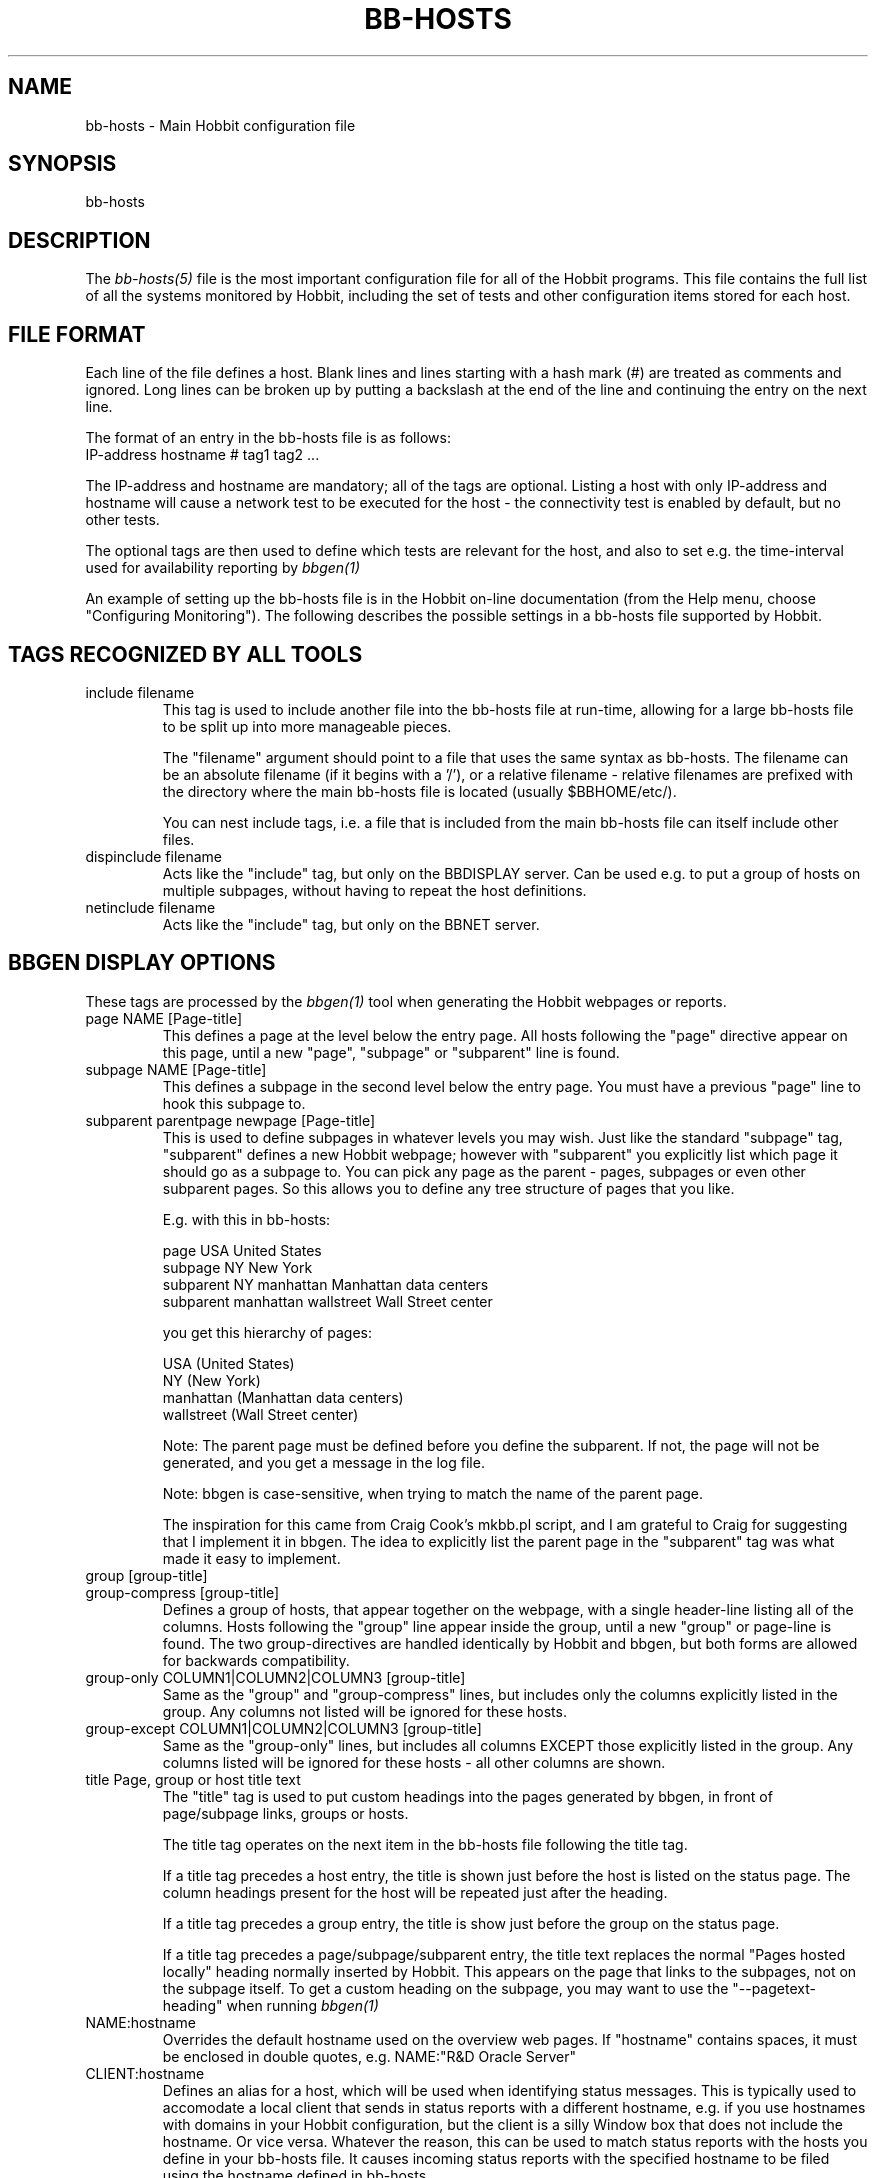 .TH BB-HOSTS 5 "Version 4.2-RC:  4 May 2006" "Hobbit Monitor"
.SH NAME
bb-hosts \- Main Hobbit configuration file

.SH SYNOPSIS
.IP bb-hosts

.SH DESCRIPTION
The
.I bb-hosts(5)
file is the most important configuration file for all of the
Hobbit programs.  This file contains the full list of 
all the systems monitored by Hobbit, including the set 
of tests and other configuration items stored for each host.

.SH FILE FORMAT
Each line of the file defines a host. Blank lines and lines
starting with a hash mark (#) are treated as comments and ignored.
Long lines can be broken up by putting a backslash at the end of 
the line and continuing the entry on the next line.
.sp
The format of an entry in the bb-hosts file is as follows:
.br
   IP-address hostname # tag1 tag2 ...
.sp
The IP-address and hostname are mandatory; all of the tags are optional.
Listing a host with only IP-address and hostname will cause a network
test to be executed for the host - the connectivity test is enabled
by default, but no other tests.

The optional tags are then used to define which tests are 
relevant for the host, and also to set e.g. the time-interval used
for availability reporting by
.I bbgen(1)

An example of setting up the bb-hosts file is in the Hobbit on-line 
documentation (from the Help menu, choose "Configuring Monitoring").
The following describes the possible settings in a bb-hosts
file supported by Hobbit.


.SH TAGS RECOGNIZED BY ALL TOOLS

.IP "include filename"
This tag is used to include another file into the bb-hosts
file at run-time, allowing for a large bb-hosts file to be
split up into more manageable pieces.

The "filename" argument should point to a file that uses the
same syntax as bb-hosts. The filename can be an absolute 
filename (if it begins with a '/'), or a relative filename -
relative filenames are prefixed with the directory where
the main bb-hosts file is located (usually $BBHOME/etc/).

You can nest include tags, i.e. a file that is included 
from the main bb-hosts file can itself include other files.

.IP "dispinclude filename"
Acts like the "include" tag, but only on the BBDISPLAY server.
Can be used e.g. to put a group of hosts on multiple subpages,
without having to repeat the host definitions.

.IP "netinclude filename"
Acts like the "include" tag, but only on the BBNET server.


.SH BBGEN DISPLAY OPTIONS
These tags are processed by the 
.I bbgen(1)
tool when generating the Hobbit webpages or reports.

.IP "page NAME [Page-title]"
This defines a page at the level below the entry page. All
hosts following the "page" directive appear on this page, until 
a new "page", "subpage" or "subparent" line is found.

.IP "subpage NAME [Page-title]"
This defines a subpage in the second level below the entry page.
You must have a previous "page" line to hook this subpage to.

.IP "subparent parentpage newpage [Page-title]"
This is used to define subpages in whatever levels you may
wish. Just like the standard "subpage" tag, "subparent" defines a
new Hobbit webpage; however with "subparent" you explicitly
list which page it should go as a subpage to. You can pick
any page as the parent - pages, subpages or even other
subparent pages. So this allows you to define any tree
structure of pages that you like.

E.g. with this in bb-hosts:

   page USA United States
   subpage NY New York
   subparent NY manhattan Manhattan data centers
   subparent manhattan wallstreet Wall Street center

you get this hierarchy of pages:

   USA (United States)
     NY (New York)
       manhattan (Manhattan data centers)
          wallstreet (Wall Street center)

Note: The parent page must be defined before you define
the subparent. If not, the page will not be generated,
and you get a message in the log file.

Note: bbgen is case-sensitive, when trying to match the
name of the parent page.

The inspiration for this came from Craig Cook's mkbb.pl
script, and I am grateful to Craig for suggesting that
I implement it in bbgen. The idea to explicitly list
the parent page in the "subparent" tag was what made
it easy to implement.

.IP "group [group-title]"
.IP "group-compress [group-title]"
Defines a group of hosts, that appear together on the webpage,
with a single header-line listing all of the columns. Hosts
following the "group" line appear inside the group, until a
new "group" or page-line is found. The two group-directives
are handled identically by Hobbit and bbgen, but both forms
are allowed for backwards compatibility.

.IP "group-only COLUMN1|COLUMN2|COLUMN3 [group-title]"
Same as the "group" and "group-compress" lines, but includes
only the columns explicitly listed in the group. Any columns
not listed will be ignored for these hosts.

.IP "group-except COLUMN1|COLUMN2|COLUMN3 [group-title]"
Same as the "group-only" lines, but includes all columns EXCEPT
those explicitly listed in the group. Any columns listed will 
be ignored for these hosts - all other columns are shown.

.IP "title Page, group or host title text"
The "title" tag is used to put custom headings into the
pages generated by bbgen, in front of page/subpage links,
groups or hosts.

The title tag operates on the next item in the bb-hosts
file following the title tag.

If a title tag precedes a host entry, the title is 
shown just before the host is listed on the status
page. The column headings present for the host will
be repeated just after the heading.

If a title tag precedes a group entry, the title is
show just before the group on the status page. 

If a title tag precedes a page/subpage/subparent
entry, the title text replaces the normal "Pages hosted
locally" heading normally inserted by Hobbit. This
appears on the page that links to the subpages,
not on the subpage itself. To get a custom heading on
the subpage, you may want to use the "--pagetext-heading"
when running
.I bbgen(1)

.IP NAME:hostname
Overrides the default hostname used on the overview web pages.
If "hostname" contains spaces, it must be enclosed in double
quotes, e.g. NAME:"R&D Oracle Server"

.IP CLIENT:hostname
Defines an alias for a host, which will be used when identifying
status messages. This is typically used to accomodate a local
client that sends in status reports with a different hostname,
e.g. if you use hostnames with domains in your Hobbit configuration,
but the client is a silly Window box that does not include the
hostname. Or vice versa. Whatever the reason, this can be used
to match status reports with the hosts you define in your
bb-hosts file. It causes incoming status reports with the
specified hostname to be filed using the hostname defined in
bb-hosts.

.IP "COMMENT:Host comment"
Adds a small text after the hostname on the webpage. This can
be used to describe the host, without completely changing its
display-name as the NAME: tag does. If the comment includes
whitespace, it must be in double-quotes, e.g. COMMENT:"Sun webserver"

.IP "DESCR:Hosttype:Description"
Define some informational text about the host. The "Hosttype"
is a text describing the type of this device - "router", "switch",
"hub", "server" etc. The "Description" is an informational
text that will be shown on the "Info" column page; this can
e.g. be used to store information about the physical location
of the device, contact persons etc. If the text contain whitespace,
you must enclose it in double-quotes, e.g.  DESCR:"switch:4th floor Marketing switch"

.IP "CLASS:Classname"
Force the host to belong to a specific class. Class-names are used
when configuring log-file monitoring (they can be used as references in
.I client-local.cfg(5)
and
.I hobbit-clients.cfg(5)
to group logfile checks). Normally, class-names are controlled on the 
client by starting the Hobbit client with the "--class=Classname" option.
If you specify it in the bb-hosts file on the Hobbit server, it overrides
any classname that the client reports.

.IP dialup
The keyword "dialup" for a host means that it is OK for it to be
off-line - this should not trigger an alert. All network tests
will go "clear" upon failure, and any missing reports from e.g.
cpu- and disk-status will not go purple when they are not updated.

.IP nobb2
Ignore this host on the BB2 page. Even if it has an active alert,
it will not be included in the BB2 page. This also removes the
host from the event-log display.

.IP nodisp
Ignore this host completely when generating the Hobbit webpages.
Can be useful for monitoring a host without having it show up on
the webpages, e.g. because it is not yet in production use. Or for
hiding a host that is shown only on a second pageset.

.IP prefer
When a single host is defined multiple time in the bb-hosts file,
bbgen tries to guess which definition is the best to use for
the information used on the "info" column, or for the NOPROPRED
and other bbgen-specific settings. Host definitions that have
a "noconn" tag or an IP of 0.0.0.0 get lower priority.

By using the "prefer" tag you tell bbgen that this host definition
should be used.

Note: This only applies to hosts that are defined multiple
times in the bb-hosts file, although it will not hurt to add it
on other hosts as well.

.IP TRENDS:[*,][![graph,...]]
Defines the RRD graphs to include in the "trends" column
generated by bbgen.  This option syntax is complex.
.br
If this option is not present, bbgen provides graphs
matching the standard set of RRD files: la, disk, memory, 
users, vmstat, iostat, netstat, tcp, bind, apache, sendmail
.br
* If this option is specified, the list of graphs to
include start out as being empty (no graphs).
.br
* To include all default graphs, use an asterisk.  E.g. "TRENDS:*"
.br
* To exclude a certain graph, speficy it prefixed with '!'. E.g. 
to see all graphs except users: "TRENDS:*,!users"
.br
* The netstat, vmstat and tcp graphs have many "subgraphs".
Which of these are shown can be speficied like this:
"TRENDS:*,netstat:netstat2|netstat3,tcp:http|smtp|conn"
This will show all graphs, but instead of the normal 
netstat graph, there will be two: The netstat2 and
netstat3 graphs. Instead of the combined tcp graphs showing
all services, there will be three: One for each of
the http, conn and smtp services.

.SH HOBBIT TAGS FOR THE NK OVERVIEW PAGE
bbgen will create three sets of pages: The main page bb.html,
the all-non-green-statuses page (bb2.html), and a specially
reduced version of bb2.html with only selected tests (bbnk.html).
This page includes selected tests that currently have a red
or yellow status.

(Historical note: The name "NK" comes from an in-house 
danish abbreviation for our network monitoring center, 
"Net Kontrollen").

.IP NK:testname[,testname]
Define the tests that you want included on the bbnk page.
E.g. if you have a host where you only want to see the 
http tests on bbnk.html, you specify it as

  12.34.56.78  www.acme.com  # http://www.acme.com/ NK:http

If you want multiple tests for a host to show up on the
bbnk.html page, specify all the tests separated by commas.
The test names correspond to the column names (e.g. 
https tests are covered by an "NK:http" tag).

.IP NKTIME=day:starttime:endtime[,day:starttime:endtime]
This tag limits the time when an active alert is presented
on the NK webpage.

By default, tests with a red or yellow status that are listed
in the "NK:testname" tag will appear on the NK page. However,
you may not want the test to be shown outside of normal
working hours - if, for example, the host is not being
serviced during week-ends.

You can then use the NKTIME tag to define the time periods
where the alert will show up on the NK page. 

The timespecification consists of
.sp
.BR day-of-week:
\fBW\fR means Mon-Fri ("weekdays"), \fB*\fR means all days, \fB0\fR .. \fB6\fR = Sunday .. Saturday. 
Listing multiple days is possible, e.g. "60" is valid meaning "Saturday and Sunday".
.sp
.BR starttime:
Time to start showing errors, must be in 24-hour clock format as HHMM hours/minutes. 
E.g. for 8 am enter "0800", for 9.30 pm enter "2130"
.sp
.BR endtime:
Time to stop showing errors.

If necessary, multiple periods can be specified. E.g. to
monitor a site 24x7, except between noon and 1 pm, use
NKTIME=*:0000:1159,*:1300:2359

The interval between starttime and endtime may cross midnight, e.g. \fB*:2330:0200\fR
would be valid and have the same effect as \fB*:2330:2400,*:0000:0200\fR.


.SH HOBBIT TAGS FOR THE WML (WAP) CARDS
If bbgen is run with the "--wml" option, it will generate a
set of WAP-format output "cards" that can be viewed with a
WAP-capable device, e.g. a PDA or cell-phone.

.IP WML:[+|-]testname[,[+|-]testname]
This tag determines which tests for this hosts are included
in the WML (WAP) page. Syntax is identical to the NK: tag.  

The default set of WML tests are taken from the --wml
commandline option.  If no "WML:" tag is specified, the 
"NK:" tag is used if present.

.SH HOBBIT STATUS PROPAGATION OPTIONS
These tags affect how a status propagates upwards from a single
test to the page and higher. This can also be done with the 
command-line options --nopropyellow and --nopropred, but the tags 
apply to individual hosts, whereas the command line options are global.

.IP NOPROPRED:[+|-]testname[,[+|-]testname]
This tag is used to inhibit a yellow or red status from
propagating upwards - i.e. from a test status color to
the (sub)page status color, and further on to bb.html
or bb2.html

If a host-specific tag begins with a '-' or a '+', the
host-specific tags are removed/added to the default 
setting from the command-line option. If the host-specific
tag does not begin with a '+' or a '-', the default setting
is ignored for this host and the NOPROPRED applies to the
tests given with this tag.

E.g.: bbgen runs with "--nopropred=ftp,smtp".
"NOPROPRED:+dns,-smtp" gives a NOPROPRED setting of "ftp,dns"
(dns is added to the default, ftp is removed).
"NOPROPRED:dns" gives a setting of "dns" only (the default
is ignored).

Note: If you set use the "--nopropred=*" commandline
option to disable propagation of all alerts, you cannot use
the "+" and "-" methods to add or remove from the wildcard
setting. In that case, do not use the "+" or "-" setting,
but simply list the required tests that you want to keep
from propagating.

.IP NOPROPYELLOW:[+|-]testname[,[+|-]testname]
Similar to NOPROPRED: tag, but applies to propagating a yellow
status upwards.

.IP NOPROPPURPLE:[+|-]testname[,[+|-]testname]
Similar to NOPROPRED: tag, but applies to propagating a purple
status upwards.

.IP NOPROPACK:[+|-]testname[,[+|-]testname]
Similar to NOPROPRED: tag, but applies to propagating an 
acknowledged status upwards.


.SH HOBBIT AVAILABILITY REPORT OPTIONS
These options affect the way the Hobbit availability
reports are processed (see
.I bb-rep.cgi(1)
for details about availability reports).

.IP REPORTTIME=day:starttime:endtime[,day:starttime:endtime]
This tag defines the time interval where you measure uptime
of a service for reporting purposes.

When bbgen generates a report, it computes the availability
of each service - i.e. the percentage of time that the 
service is reported as available (meaning: not red).

By default, this calculation is done on a 24x7 basis, so
no matter when an outage occurs, it counts as downtime.

The REPORTTIME tag allows you to specify a period of time
other than 24x7 for the service availability calculation.
If you have systems where you only guarantee availability
from e.g. 7 AM to 8 PM on weekdays, you can use
.br
  REPORTTIME=W:0700:2000
.br
and the availability calculation will only be performed
for the service with measurements from this time interval.

The syntax for REPORTTIME is the same as the one used
by the NKTIME parameter.

When REPORTTIME is specified, the availability calculation
happens like this:

* Only measurements done during the given time period is used for the calculation.
.br
* "blue" time reduces the length of the report interval,
so if you are generating a report for a 10-hour period 
and there are 20 minutes of "blue" time, then the
availability calculation will consider the reporting 
period to be 580 minutes (10 hours minus 20 minutes).
This allows you to have scheduled downtime during the
REPORTTIME interval without hurting your availability;
this is (I believe) the whole idea of the downtime being
"planned".
.br
* "red" and "clear" status counts as downtime; "yellow"
and "green" count as uptime. "purple" time is ignored.

The availability calculation correctly handles status changes
that cross into/out of a REPORTTIME interval.

If no REPORTTIME is given, the standard 24x7 calculation is used.

.IP WARNPCT:percentage
BB's reporting facility uses a computed availability threshold
to color services green (100% available), yellow (above threshold,
but less than 100%), or red (below threshold) in the reports.

This option allows you to set the threshold value on a host-by-host
basis, instead of using a global setting for all hosts. The
threshold is defined as the percentage of the time that the host
must be available, e.g. "WARNPCT:98.5" if you want the threshold to
be at 98.5%


.SH NETWORK TEST SETTINGS
.IP NET:location
This tag defines the host as being tested from a specific location.
If bbtest-net sees that the environment variable BBLOCATION
is set, it will only test the hosts that have a matching
"NET:location" tag in the bb-hosts file. So this tag is useful
if you have more than one BBNET system, but you still want
to keep a consolidated bb-hosts file for all your systems.

Note: The "--test-untagged" option modifies this behaviour,
see
.I bbtest-net(1)

.IP noclear
Some network tests depend on others. E.g. if the host does not
respond to ping, then there's a good chance that the entire host 
is down and all network tests will fail. Or if the http server
is down, then any web content checks are also likely to fail.
To avoid floods of alerts, the default behaviour is for bbtest-net
to change the status of these tests that fail because of another
problem to "clear" instead of "red". The "noclear" tag disables this
behaviour and causes all failing tests to be reported with their
true color.

Note that this behaviour can also be implemented on a per-test
basis by putting the "~" flag on any network test.

.IP nosslcert
Disables the standard check of any SSL certificates for
this host. By default, if an SSL-enabled service is tested,
a second test result is generated with information about 
the SSL certificate - this tag disables the SSL certificate
checks for the host.

.IP "ssldays=WARNDAYS:ALARMDAYS"
Define the number of days before an SSL certificate expires,
in which the sslcert status shows a warning (yellow) or
alarm (red) status. These default to the values from the
"--sslwarndays" and "--sslalarmdays" options for the
.I bbtest-net(1)
tool; the values specified in the "ssldays" tag overrides
the default.

.IP DOWNTIME=day:starttime:endtime:cause[,day:starttime:endtime:cause]
This tag can be used to ignore failed checks during
specific times of the day - e.g. if you run services that
are only monitored e.g. Mon-Fri 8am-5pm, or you always 
reboot a server every Monday between 5 and 6 pm.

What happens is that if a test fails during the specified time, 
it is reported with status BLUE instead of yellow or red. Thus 
you can still see when the service was unavailable, but alarms 
will not be triggered and the downtime is not counted in the 
availability calculations generated by the Hobbit reports.

The "cause" string (optional) is a text that will be displayed on 
the status web page to explain thy the system is down.

The syntax for DOWNTIME is the same as the one used
by the NKTIME parameter.

.IP SLA=day:starttime:endtime[,day:starttime:endtime]
This tag is now deprecated. Use the DOWNTIME tag instead.

This tag works the opposite of the DOWNTIME tag - you use 
it to specify the periods of the day that the service should be 
green. Failures OUTSIDE the SLA interval are reported as blue.

.IP depends=(testA:host1/test1,host2/test2),(testB:host3/test3),[...]
This tag allows you to define dependencies betweeen tests.
If "testA" for the current host depends on "test1" for host "host1"
and test "test2" for "host2", this can be defined with

   depends=(testA:host1/test1,host2/test2)

When deciding the color to report for testA, if either host1/test1
failed or host2/test2 failed, if testA has failed also then the color 
of testA will be "clear" instead of red or yellow.

Since all tests are actually run before the dependencies are evaluated,
you can use any host/test in the dependency - regardless of the actual
sequence that the hosts are listed, or the tests run. It is also valid
to use tests from the same host that the dependency is for. E.g.

   1.2.3.4  foo # http://foo/ webmin depends=(webmin:foo/http)

is valid; if both the http and the webmin tests fail, then webmin
will be reported as clear.

Note: The "depends" tag is evaluated on the BBNET server while
running the network tests. It can therefore only refer to other
network tests that are handled by the same BBNET server - there
is currently no way to use the e.g. the status of locally
run tests (disk, cpu, msgs) or network tests from other BBNET
servers in a dependency definition. Such dependencies are
silently ignored.

.IP badTEST[-weekdays-starttime-endtime]:x:y:z
Normally when a network test fails, the status changes to
red immediately.  With a "badTEST:x:y:z" tag this behaviour changes:
.br
* While "z" or more successive tests fail, the column goes RED.
.br
* While "y" or more successive tests fail, but fewer than "z", the column goes YELLOW.
.br
* While "x" or more successive tests fail, but fewer than "y", the column goes CLEAR.
.br
* While fewer than "x" successive tests fail, the column stays GREEN.

The optional timespecification can be used to limit this
"badTEST" setting to a particular time of day, e.g. to 
require a longer period of downtime before raising an
alarm during out-of-office hours. The time-specification
uses:
.br
* Weekdays: The weekdays this badTEST tag applies, from
0 (Sunday) through 6 (Saturday). Putting "W" here counts
as "12345", i.e. all working days. Putting "*" here 
counts as all days of the week, equivalent to "0123456".
.br
* starttime and endtime are specified using 24-hour clocks,
e.g. "badTEST-W-0900-2000" is valid for working days
between 9 AM (09:00) and 8 PM (20:00).

When using multiple badTEST tags, the LAST one specified
with a matching time-spec is used.

Note: The "TEST" is replaced by the name of the test, e.g.

 12.34.56.78  www.foo.com  # http://www.foo.com/ badhttp:1:2:4

defines a http test that goes "clear" after the first failure,
"yellow" after two successive failures, and "red" after four
successive failures.

For the other network tests, use "badftp", "badssh" etc.


.SH CONNECTIVITY (PING) TEST
These tags affect the behaviour of the bbtest-net connectivity
test.

.IP noping
Disables the ping-test, but will keep the "conn" column
on the web display with a notice that it has been disabled.

.IP noconn
Disables the ping-test, and does not put a "conn" column
on the web display.

.IP conn
The "conn" test (which does a ping of the host) is enabled
for all hosts by default, and normally you just want to
disable it using "noconn" or "noping". However, on the 
rare occasion where you may want to check that a host is
NOT up, you can specify it as an explicit test, and use
the normal test modifiers, e.g. "!conn" will be green 
when the host is NOT up, and red if it does appear on
the network.

The actual name of the tag - "conn" by default - depends
on the "--ping=TESTNAME" option for bbtest-net, as that
decides the testname for the connectivity test.

.IP "conn={best,|worst,}IP1[,IP2...]"
This adds additional IP-adresses that are pinged during the
normal "conn" test. So the normal "conn" test must be enabled
(the default) before this tag has any effect. The IP-adresses
listed here are pinged in addition to the main IP-address.

When multiple IP's are pinged, you can choose if ALL IP's
must respond (the "worst" method), or AT LEAST one IP
must respond (the "best" setting). All of the IP's are 
reported in a single "conn" status, whose color is determined
from the result of pinging the IP's and the best/worst setting.
The default method is "best" - so it will report green if 
just one of the IP's respond to ping.

.IP badconn[-weekdays-starttime-endtime]:x:y:z
This is taken directly from the "fping.sh" connectivity-
testing script, and is used by bbtest-net when it runs
with ping testing enabled (the default). See the description
of the "badTEST" tag.

.IP route:router1,router2,....
This tag is taken from the "fping.sh" script, and is used
by bbtest-net when run with the "--ping" option to enable
ping testing.

The router1,router2,... is a comma-separated list of hosts
elsewhere in the bb-hosts file. You cannot have any spaces
in the list - separate hosts with commas.

This tag changes the color reported for a ping check that
fails, when one or more of the hosts in the "route" list
is also down. A "red" status becomes "yellow" - other colors
are unchanged. The status message will include information 
about the hosts in the router-list that are down, to aid
tracking down which router is the root cause of the problem.

Note: Internally, the ping test will still be handled as
"failed", and therefore any other tests run for this host
will report a status of "clear".

.IP route_LOCATION:router1,router2,...
If the BBLOCATION environment variable is defined, a tag
of "route_BBLOCATION:" is recognized by bbtest-net with 
the same effect as the normal "route:" tag (see above).
This allows you to have different route: tags for each
BBNET server. The actual text for the tag then must
match the value you have for the BBLOCATION setting.
E.g. with BBLOCATION=dmz, the tag becomes "route_dmz:"

.IP "trace"
If the connectivity test fails, run a "traceroute"
and include the output from this in the status message
from the failed connectivity test. Note: For this to
work, you may have to define the TRACEROUTE environment
variable, see 
.I hobbitserver.cfg(5)

.IP "notrace"
Similar to the "trace" option, this disables the running
of a traceroute for the host after a failed connectivity
test. It is only used if running traceroute is made the
default via the --trace option.

.SH PING TEST OF MODEMBANKS
.IP "dialup hostname startIP count"
The "dialup" directive is a tag used to monitor ranges of IP-adresses, 
e.g. modem-banks or VPN concentrators.  \fBhostname\fR is the label 
given to the modembank on the Hobbit webpage. \fBstartIP\fR is the 
lowest IP to test, and \fBcount\fR is the number of IP-adresses 
including the first one to test.

Hobbit places the modembank information on the page where it is defined. 
For this to appear correctly, you must make sure that the "dialup" directive is
not mixed in with normal hosts - the "dialup" directive should appear
immediately following a "page", "subpage", "subparent" or "group"
directive.


.SH SIMPLE NETWORK TESTS
These tests perform a simple network test of a service by connecting
to the port and possibly checking that a banner is shown by the
server.

How these tests operate are configured in the
.I bb-services(5)
configuration file, which controls which port to use for the service,
whether to send any data to the service, whether to check for
a response from the service etc.

You can modify the behaviour of these tests on a per-test basis by
adding one or more modifiers to the test: \fB:NUMBER\fR changes the
port number from the default to the one you specify for this test.
E.g. to test ssh running on port 8022, specify the test as \fBssh:8022\fR.

\fB:s\fR makes the test silent, i.e. it does not send any data to
the service. E.g. to do a silent test of an smtp server, enter
\fBsmtp:s\fR.

You can combine these two: \fBftp:8021:s\fR is valid.

The name of the test also determines the columnname that the test 
result will appear with in the Hobbit webpages.

By prefixing a test with "!" it becomes a reverse test: Hobbit will 
expect the service NOT to be available, and send a green status if
it does NOT respond. If a connection to the service succeeds, the
status will go red.

By prefixing a test with "?" errors will be reported with a "clear"
status instead of red. This is known as a test for a "dialup" service,
and allows you to run tests of hosts that are not always online, 
without getting alarms while they are off-line.

.IP "ftp ssh telnet smtp pop3 imap nntp rsync clamd oratns qmtp qmqp"
These tags are for testing services offering the FTP, Secure Shell (ssh), 
SMTP, POP3, IMAP, NNTP, rsync, CLAM antivirus daemon (clamd), Oracle TNS
listener (oratns), qmail QMTP and QMQP protocols.

.IP "ftps telnets smtps pop3s imaps nntps"
These tags are for testing of the SSL-tunneled versions of
the standard ftp, telnet, smtp, pop3, imap and nntp protocols. 
If Hobbit was configured with support for SSL, you can test these
services like any other network service - bbtest-net will
setup an SSL-encrypted session while testing the service.
The server certificate is validated and information about
it sent in the "sslcert" column. Note that smtps does not
have a standard portnumber assignment, so you will need to enter
this into the bb-services file or your /etc/services file.

.IP bbd
Test that a Big Brother compatible daemon is running. This check
works both for the Hobbit
.I hobbitd(8)
daemon, and the original Big Brother bbd daemon.


.SH DNS SERVER TESTS
These tags are used to setup monitoring of DNS servers.

.IP dns
Simple DNS test. It will attempt to lookup the A record for
the hostname of the DNS server.

.IP dig
This is an alias for the "dns" test. In bbtest-net, the "dns"
and "dig" tests are handled identically, so all of the facilities
for testing described for the "dns" test are also available for
the "dig" test.

.IP "dns=hostname"
.IP "dns=TYPE:lookup[,TYPE:lookup...]
The default DNS tests will attempt a DNS lookup
of the DNS' servers own hostname. You can specify the hostname
to lookup on a DNS server by listing it on each test.

The second form of the test allows you to perform multiple 
queries of the DNS server, requesting different types of
DNS records. The TYPE defines the type of DNS data: A (IP-address),
MX (Mail eXchanger), PTR (reverse), CNAME (alias), SOA (Start-Of-Authority), 
NS (Name Server) are among the more common ones used. The
"lookup" is the query. E.g. to lookup the MX records for the
"foo.com" domain, you would use "dns=mx:foo.com". Or to lookup
the nameservers for the "bar.org" domain, "dns=ns:bar.org". 
You can list multiple lookups, separated by commas. For the
test to end up with a green status, all lookups must succeed.


.SH OTHER NETWORK TESTS
.IP ntp
Check for a running NTP (Network Time Protocol) server on this
host. This test uses the "ntpdate" utility to check for a
NTP server - you should either have ntpdate in your PATH, or
set the location of the ntpdate program in $BBHOME/etc/bbsys.local

.IP rpc[=rpcservice1,rpcservice2,...]
Check for one or more available RPC services. This check is indirect
in that it only queries the RPC Portmapper on the host, not the
actual service. 

If only "rpc" is given, the test only verifies that the portmapper
is available on the remote host. If you want to check that one or
more RPC services are registered with the portmapper, list the 
names of the desired RPC services after the equals-sign. E.g. for
a working NFS server the "mount", "nlockmgr" and "nfs" services
must be available; this can be checked with "rpc=mount,nlockmgr,nfs".

This test uses the rpcinfo tool for the actual test; if this tool
is not available in the PATH of bbtest-net, you must define the
RPCINFO environment variable to point at this tool. See
.I hobbitserver.cfg(5)


.SH HTTP TESTS
Simple testing of a http URL is done simply by putting the
URL into the bb-hosts file. Note that this only applies to
URL's that begin with "http:" or "https:".

The following items describe more advanced forms of http
URL's.

.IP "Basic Authentication with username/password"
If the URL requires authentication in the form of a
username and password, it is most likely using the
HTTP "Basic" authentication. bbtest-net support this,
and you can provide the username and password either 
by embedding them in the URL e.g.
.br
    http://USERNAME:PASSWORD@www.sample.com/
.br
or by putting the username and password into the ~/.netrc
file (see
.I ftp(1)
for details).

.IP "Authentication with SSL client certificates"
An SSL client certificate can be used for authentication.
To use this, the client certificate must be stored in a
PEM-formatted file together with the client certificate
key, in the $BBHOME/certs/ directory. The URL is then given as
.br
    http://CERT:FILENAME@www.sample.com/
.br
The "CERT:" part is literal - i.e. you write C-E-R-T-colon
and then the filename of the PEM-formatted certificate.
.br
A PEM-formatted certificate file can be generated based on
certificates stored in Microsoft Internet Explorer and
OpenSSL. Do as follows:
.br
From the MSIE Tools-Options menu, pick the Content tab,
click on Certificates, choose the Personal tab, select the
certificate and click Export. Make sure you export the
private key also. In the Export File Format, choose
PKCS 12 (.PFX), check the "Include all certificates" 
checkbox and uncheck the "Enable strong protection".
Provide a temporary password for the exported file,
and select a filename for the PFX-file.
.br
Now run "openssl pkcs12 -in file.pfx -out file.pem". When
prompted for the "Import Password", provide the temporary
password you gave when exporting the certificate. Then
provide a "PEM pass phrase" (twice) when prompted for one.
.br
The file.pem file is the one you should use in the FILENAME
field in the URL - this file must be kept in $BBHOME/certs/.
The PEM pass phrase must be put into a file named the
same as the certificate, but with extension ".pass". E.g.
if you have the PEM certificate in $BBHOME/certs/client.pem,
you must put the pass phrase into the $BBHOME/certs/client.pass
file. Make sure to protect this file with Unix permissions,
so that only the user running Hobbit can read it.

.IP "Forcing an HTTP or SSL version"
Some SSL sites will only allow you to connect, if you use
specific "dialects" of HTTP or SSL. Normally this is auto-negotiated,
but experience shows that this fails on some systems.

bbtest-net can be told to use specific dialects, by adding
one or more "dialect names" to the URL scheme, i.e. the
"http" or "https" in the URL:

* "2",  e.g. https2://www.sample.com/ : use only SSLv2
.br
* "3",  e.g. https3://www.sample.com/ : use only SSLv3
.br
* "m",  e.g. httpsm://www.sample.com/ : use only 128-bit ciphers
.br
* "h",  e.g. httpsh://www.sample.com/ : use only >128-bit ciphers
.br
* "10", e.g. http10://www.sample.com/ : use HTTP 1.0
.br
* "11", e.g. http11://www.sample.com/ : use HTTP 1.1

These can be combined where it makes sense, e.g to force
SSLv2 and HTTP 1.0 you would use "https210".

.IP "Testing sites by IP-address"
bbtest-net ignores the "testip" tag normally used to force a 
test to use the IP-address from the bb-hosts file instead of
the hostname, when it performs http and https tests.

The reason for this is that it interacts badly with virtual
hosts, especially if these are IP-based as is common with
https-websites.

Instead the IP-address to connect to can be overridden by 
specifying it as:

	http://www.sample.com=1.2.3.4/index.html

The "=1.2.3.4" will case bbtest-net to run the test against
the IP-address "1.2.3.4", but still trying to access a virtual
website with the name "www.sample.com".

The "=ip.address.of.host" must be the last part of the hostname,
so if you need to combine this with e.g. an explicit portnumber,
it should be done as

	http://www.sample.com:3128=1.2.3.4/index.html

.IP "HTTP Testing via proxy"
bbtest-net supports the Big Brother syntax for
specifying an HTTP proxy to use when performing http 
tests. This syntax just joins the proxy- and the target-URL
into one, e.g.
.br
    http://webproxy.sample.com:3128/http://www.foo.com/
.br
would be the syntax for testing the www.foo.com website
via the proxy running on "webproxy.sample.com" port 3128.

If the proxy portnumber is not specified, the default 
HTTP portnumber (80) is used.

If your proxy requires authentication, you can specify the
username and password inside the proxy-part of the URL, e.g.
.br
    http://fred:Wilma1@webproxy.sample.com:3128/http://www.foo.com/
.br
will authenticate to the proxy using a username of "fred" and
a password of "Wilma1", before requesting the proxy to fetch
the www.foo.com homepage.

Note that it is not possible to test https-sites via a proxy,
nor is it possible to use https for connecting to the proxy 
itself.

.IP cont[=COLUMN];URL;[expected_data_regexp|#digesttype:digest]
This tag is used to specify a http/https check, where 
it is also checked that specific content is present in
the server response.

If the URL itself includes a semi-colon, this must be
escaped as '%3B' to avoid confusion over which semicolon
is part of the URL, and which semicolon acts as a delimiter.

The data that must be returned can be specified either
as a regular expression (except that <space> is not allowed)
or as a message digest (typically using an MD5 sum or 
SHA-1 hash).

The regex is pre-processed for backslash "\\" escape
sequences. So you can really put any character in this
string by escaping it first:
.br
   \\n     Newline (LF, ASCII 10 decimal)
.br
   \\r     Carriage return (CR, ASCII 13 decimal)
.br
   \\t     TAB (ASCII 8 decimal)
.br
   \\\\    Backslash (ASCII 92 decimal)
.br
   \\XX    The character with ASCII hex-value XX
.br

If you must have whitespace in the regex, use the
[[:space:]] syntax, e.g. if you want to test for 
the string "All is OK", use "All[[:space:]]is[[:space:]]OK".
Note that this may depend on your particular implementation 
of the regex functions found in your C library. Thanks to 
Charles Goyard for this tip.

Note: If you are migrating from the "cont2.sh" script,
you must change the '_' used as wildcards by cont2.sh 
into '.' which is the regular-expression wildcard character.

Message digests can use whatever digest algorithms your
libcrypto implementation (usually OpenSSL) supports. 
Common message digests are "md5" and "sha1". The digest
is calculated on the data portion of the response from 
the server, i.e. HTTP headers are not included in the
digest (as they change from one request to the next).

The expected digest value can be computed with the
.I bbdigest(1)
utility.

"cont" tags in bb-hosts result in two status reports: One
status with the "http" check, and another with the "content" 
check.

As with normal URL's, the extended syntax described above
can be used e.g. when testing SSL sites that require the use of 
SSLv2 or strong ciphers.

The column name for the result of the content check is by default
called "content" - you can change the default with the "--content=NAME"
option to bbtest-net. See 
.I bbtest-net(1)
for a description of this option.

If more than one content check is present for a host, the first
content check is reported in the column "content", the second is
reported in the column "content1", the third in "content2" etc.

You can also specify the columnname directly in the test
specification, by writing it as "cont=COLUMN;http://...".
Column-names cannot include whitespace or semi-colon.

The content-check status by default includes the full URL
that was requested, and the HTML data returned by the server.
You can hide the HTML data on a per-host (not per-test) basis 
by adding the \fBHIDEHTTP\fR tag to the host entry.

.IP content=URL
This syntax is deprecated. You should use the "cont"
tag instead, see above.

.IP post[=COLUMN];URL;form-data;[expected_data_regexp|#digesttype:digest]
This tag can be used to test web pages, that use an input
form. Data can be posted to the form by specifying them 
in the form-data field, and the result can be checked
as if it was a normal content check (see above for a description
of the cont-tag and the restrictions on how the URL must be writen).

The form-data field must be entered in "application/x-www-form-urlencoded"
format, which is the most commonly used format for web
forms.

E.g. if you have a web form defined like this:

   <form action="/cgi-bin/form.cgi" method="post">
.br
     <p>Given name<input type="text" name="givenname"></p>
.br
     <p>Surname<input type="text" name="surname"></p>
.br
     <input type="submit" value="Send">
.br
   </form>

and you want to post the value "John" to the first field
and "Doe Jr." to the second field, then the formdata field
would be

    givenname=John&surname=Doe+Jr.

Note that any spaces in the input value is replaced with '+'.

The [expected_data_regexp|#digesttype:digest] is the expected
data returned from the server in response to the POST.
See the "cont;" tag above for details. If you are only interested 
in knowing if it is possible to submit the form (but don't care 
about the data), this can be an empty string - but the ';' at the 
end is required.

.IP nocont[=COLUMN];URL;forbidden_data_regexp
This tag works just like "cont" tag, but reverses the test. 
It is green when the "forbidden_data_regexp" is NOT found in
the response, and red when it IS found. So it can be used to 
watch for data that should NOT be present in the response,
e.g. a server error message.

.IP nopost[=COLUMN];URL;form-data;expected_data_regexp
This tag works just like "post" tag, but reverses the test. 
It is green when the "forbidden_data_regexp" is NOT found in
the response, and red when it IS found. So it can be used to 
watch for data that should NOT be present in the response,
e.g. a server error message.

.IP type[=COLUMN];URL;expected_content_type
This is a variant of the content check - instead of checking
the content data, it checks the type of the data as given by 
the HTTP Content-Type: header. This can used to check if a
URL returns e.g. a PDF file, regardless of what is inside the
PDF file.

.IP HIDEHTTP
The status display for HTTP checks usually includes the URL,
and for content checks also the actual data from the webpage.
If you would like to hide these from view, then the HIDEHTTP
tag will keep this information from showing up on the status
webpages.

.SH LDAP (DIRECTORY SERVER) TESTS
.IP ldap
.IP ldaps
Simple check for an LDAP service. This check merely looks for
any service running on the ldap/ldaps service port, but does
not perform any actual LDAP transaction.

.IP ldap://hostport/dn[?attrs[?scope[?filter[?exts]]]]
Check for an LDAP service by performing an LDAP request. This
tag is in the form of an LDAP URI (cf. RFC 2255). This type of
LDAP test requires that
.I bbtest-net(1)
was built with support for LDAP, e.g. via the OpenLDAP library.
The components of the LDAP URI are:
.nf
  \fIhostport\fP is a host name with an optional ":portnumber"
  \fIdn\fP is the search base
  \fIattrs\fP is a comma separated list of attributes to request
  \fIscope\fP is one of these three strings:
    base one sub (default=base)
  \fIfilter\fP is filter
  \fIexts\fP are recognized set of LDAP and/or API extensions.
.fi

.IP ldaps://hostport/dn[?attrs[?scope[?filter[?exts]]]]
LDAP service check using LDAPv3 and STARTTLS for talking to
an LDAP server that requires TLS encryption. See
.I bbtest-net(1)
for a discussion of the different ways of running LDAP servers
with SSL/TLS, and which of these are supported by bbtest-net.

.IP ldaplogin=username:password
Define a username and password to use when binding to the LDAP
server for ldap URI tests. If not specified, bbtest-net will
attempt an anonymous bind.

.IP ldapyellowfail
Used with an LDAP URL test. If the LDAP query fails during the 
search of the directory, the ldap status is normally reported
as "red" (alarm). This tag reduces a search failure to a 
"yellow" (warning) status.

.SH PERFORMANCE MONITORING TESTS
.IP apache[=URL]
If you are running an Apache webserver, adding this tag makes
.I bbtest-net(1)
collect performance statistics from the Apache webserver by
querying the URL \fBhttp://IP.ADDRESS.OF.HOST/server-status?auto\fR.
The response is sent as a data-report and processed by the Hobbit
hobbitd_rrd module into an RRD file and an "apache" graph. If
your webserver requires e.g. authentication, or runs on a different
URL for the server-status, you can provide the full URL needed to 
fetch the server-status page, e.g. 
\fBapache=http://LOGIN:PASSWORD@10.0.0.1/server-status?auto\fR 
for a password protected server-status page, or
\fBapache=http://10.0.0.1:8080/apache/server-status?auto\fR 
for a server listening on port 8080 and with a different path
to the server-status page.

Note that you need to enable the server-status URL in your
Apache configuration. The following configuration is needed:
.sp
    <Location /server-status>
.br
        SetHandler server-status
.br
        Order deny,allow
.br
        Deny from all
.br
        allow from 127.0.0.1
.br
    </Location>
.br
    ExtendedStatus On
.sp
Change "127.0.0.1" to the IP-address of the server that runs your
network tests.

.SH DEFAULT HOST
If you have certain tags that you want to apply to all hosts, you can
define a host name ".default." and put the tags on that host. Note that
per-host definitions will override the default ones.

.SH SENDING SUMMARIES TO REMOTE HOBBIT SERVERS
.IP "summary ROW.COLUMN IP URL"
If you have multiple Hobbit servers, the "summary" directive lets you 
form a hierarchy of servers by sending the overall status of this server
to a remote Hobbit server, which then displays this in a special summary
section. E.g. if your offices are spread over three locations, you can 
have a Hobbit server at each office. These branch-office Hobbits have
a "summary" definition in their bb-hosts file that makes them report
the overall status of their branch Hobbit to the central Hobbit server
you maintain at the corporate headquarters.

Multiple "summary" definitions are allowed.

The ROW.COLUMN setting defines how this summary is presented on the
server that receives the summary. The ROW text will be used as the
heading for a summary line, and the COLUMN defines the name of the
column where this summary is shown - like the hostname and testname
used in the normal displays. The IP is the IP-address of the \fBremote\fR 
(upstream) Hobbit server, where this summary is sent). The URL is the
URL of your \fBlocal\fR Hobbit server.

The URL need not be that of your Hobbit server's main page - it could
be the URL of a subpage on the local Hobbit server. Hobbit will report
the summary using the color of the page found at the URL you specify.
E.g. on your corporate Hobbit server you want a summary from the
Las Vegas office - but you would like to know both what the overall 
status is, and what is the status of the servers on the critical
Sales department back-office servers in Las Vegas. So you configure
the Las Vegas Hobbit server to send \fBtwo\fR summaries:
.sp
    summary Vegas.All 10.0.1.1 http://vegas.foo.com/hobbit/
.br
    summary Vegas.Sales 10.0.1.1 http://vegas.foo.com/hobbit/sales/
.sp

This gives you one summary line for Baltimore, with two columns: An
"All" column showing the overall status, and a "Sales" column showing
the status of the "sales" page on the Baltimore Hobbit server.

Note: Pages defined using alternate pageset definitions cannot be used,
the URL must point to a webpage from the default set of Hobbit webpages.


.SH FILES
.BR ~hobbit/server/etc/bb-hosts

.SH "SEE ALSO"
bbgen(1), bbtest-net(1), bbdigest(1), hobbitserver.cfg(5), hobbit(7)

